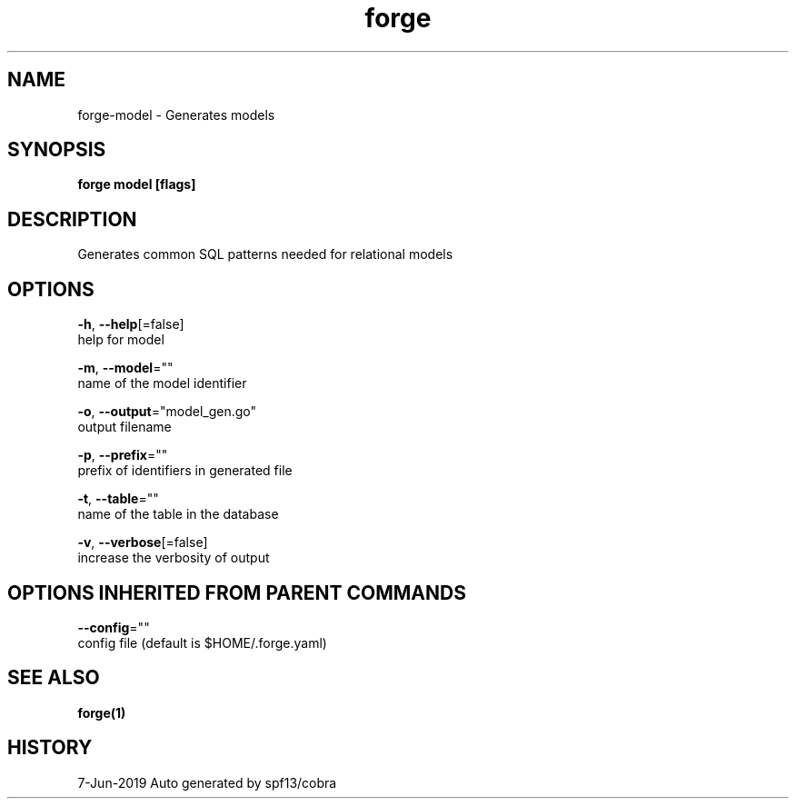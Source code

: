 .TH "forge" "1" "Jun 2019" "Auto generated by spf13/cobra" "" 
.nh
.ad l


.SH NAME
.PP
forge\-model \- Generates models


.SH SYNOPSIS
.PP
\fBforge model [flags]\fP


.SH DESCRIPTION
.PP
Generates common SQL patterns needed for relational models


.SH OPTIONS
.PP
\fB\-h\fP, \fB\-\-help\fP[=false]
    help for model

.PP
\fB\-m\fP, \fB\-\-model\fP=""
    name of the model identifier

.PP
\fB\-o\fP, \fB\-\-output\fP="model\_gen.go"
    output filename

.PP
\fB\-p\fP, \fB\-\-prefix\fP=""
    prefix of identifiers in generated file

.PP
\fB\-t\fP, \fB\-\-table\fP=""
    name of the table in the database

.PP
\fB\-v\fP, \fB\-\-verbose\fP[=false]
    increase the verbosity of output


.SH OPTIONS INHERITED FROM PARENT COMMANDS
.PP
\fB\-\-config\fP=""
    config file (default is $HOME/.forge.yaml)


.SH SEE ALSO
.PP
\fBforge(1)\fP


.SH HISTORY
.PP
7\-Jun\-2019 Auto generated by spf13/cobra
